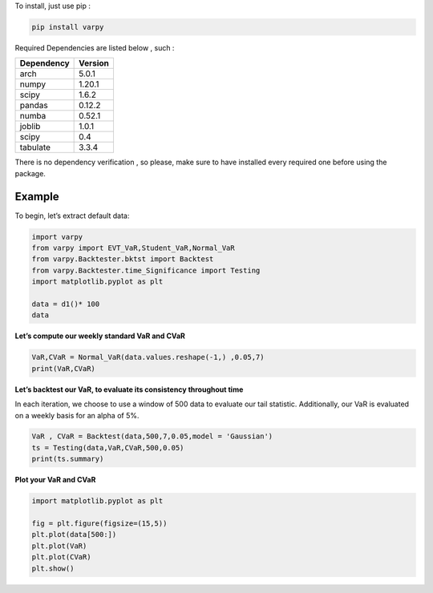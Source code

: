 To install, just use pip :

.. code:: python

   pip install varpy

Required Dependencies are listed below , such :

============ ========
Dependency   Version
============ ========
arch         5.0.1
numpy        1.20.1
scipy        1.6.2
pandas       0.12.2
numba        0.52.1
joblib       1.0.1
scipy         0.4
tabulate     3.3.4
============ ========

There is no dependency verification , so please, make sure to have
installed every required one before using the package.

**Example**
===========

To begin, let’s extract default data:

.. code:: python

   import varpy
   from varpy import EVT_VaR,Student_VaR,Normal_VaR 
   from varpy.Backtester.bktst import Backtest
   from varpy.Backtester.time_Significance import Testing
   import matplotlib.pyplot as plt 

   data = d1()* 100
   data

**Let’s compute our weekly standard VaR and CVaR**

.. code:: python

   VaR,CVaR = Normal_VaR(data.values.reshape(-1,) ,0.05,7)
   print(VaR,CVaR)


**Let’s backtest our VaR, to evaluate its consistency throughout time**

In each iteration, we choose to use a window of 500 data to evaluate our tail statistic. Additionally, our VaR is evaluated on a weekly basis for an alpha of 5%.

.. code:: python

   VaR , CVaR = Backtest(data,500,7,0.05,model = 'Gaussian')
   ts = Testing(data,VaR,CVaR,500,0.05)
   print(ts.summary)

**Plot your VaR and CVaR**

.. code:: python


   import matplotlib.pyplot as plt 

   fig = plt.figure(figsize=(15,5))
   plt.plot(data[500:])
   plt.plot(VaR)
   plt.plot(CVaR)
   plt.show()

.. image:: https://raw.githubusercontent.com/EM51641/VaRpy/main/output/output.png
